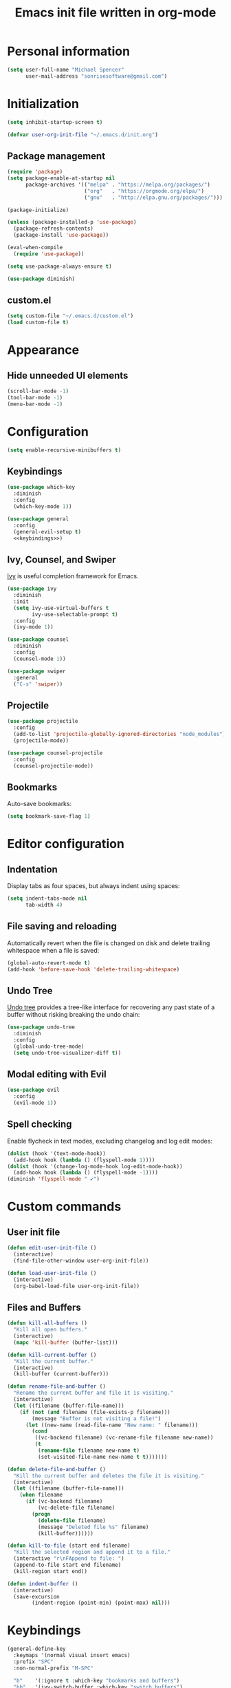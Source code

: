 #+TITLE: Emacs init file written in org-mode
#+PROPERTY: header-args :tangle yes :noweb yes

* Personal information

#+BEGIN_SRC emacs-lisp
(setq user-full-name "Michael Spencer"
      user-mail-address "sonrisesoftware@gmail.com")
#+END_SRC

* Initialization

#+BEGIN_SRC emacs-lisp
(setq inhibit-startup-screen t)

(defvar user-org-init-file "~/.emacs.d/init.org")
#+END_SRC

** Package management

#+BEGIN_SRC emacs-lisp
(require 'package)
(setq package-enable-at-startup nil
      package-archives '(("melpa" . "https://melpa.org/packages/")
                         ("org"   . "https://orgmode.org/elpa/")
                         ("gnu"   . "http://elpa.gnu.org/packages/")))

(package-initialize)

(unless (package-installed-p 'use-package)
  (package-refresh-contents)
  (package-install 'use-package))

(eval-when-compile
  (require 'use-package))

(setq use-package-always-ensure t)

(use-package diminish)
#+END_SRC

** custom.el

#+BEGIN_SRC emacs-lisp
(setq custom-file "~/.emacs.d/custom.el")
(load custom-file t)
#+END_SRC

* Appearance

** Hide unneeded UI elements

#+BEGIN_SRC emacs-lisp
(scroll-bar-mode -1)
(tool-bar-mode -1)
(menu-bar-mode -1)
#+END_SRC

* Configuration

#+BEGIN_SRC emacs-lisp
(setq enable-recursive-minibuffers t)
#+END_SRC

** Keybindings

#+BEGIN_SRC emacs-lisp
(use-package which-key
  :diminish
  :config
  (which-key-mode 1))

(use-package general
  :config
  (general-evil-setup t)
  <<keybindings>>)
#+END_SRC

** Ivy, Counsel, and Swiper

[[https://github.com/abo-abo/swiper][Ivy]] is useful completion framework for Emacs.

#+BEGIN_SRC emacs-lisp
(use-package ivy
  :diminish
  :init
  (setq ivy-use-virtual-buffers t
        ivy-use-selectable-prompt t)
  :config
  (ivy-mode 1))

(use-package counsel
  :diminish
  :config
  (counsel-mode 1))

(use-package swiper
  :general
  ("C-s" 'swiper))
#+END_SRC

** Projectile

#+BEGIN_SRC emacs-lisp
(use-package projectile
  :config
  (add-to-list 'projectile-globally-ignored-directories "node_modules")
  (projectile-mode))

(use-package counsel-projectile
  :config
  (counsel-projectile-mode))
#+END_SRC

** Bookmarks

Auto-save bookmarks:

#+BEGIN_SRC emacs-lisp
(setq bookmark-save-flag 1)
#+END_SRC

* Editor configuration

** Indentation

Display tabs as four spaces, but always indent using spaces:

#+BEGIN_SRC emacs-lisp
(setq indent-tabs-mode nil
      tab-width 4)
#+END_SRC

** File saving and reloading

Automatically revert when the file is changed on disk and delete
trailing whitespace when a file is saved:

#+BEGIN_SRC emacs-lisp
(global-auto-revert-mode t)
(add-hook 'before-save-hook 'delete-trailing-whitespace)
#+END_SRC

** Undo Tree

[[https://www.emacswiki.org/emacs/UndoTree][Undo tree]] provides a tree-like interface for recovering any past state
of a buffer without risking breaking the undo chain:

#+BEGIN_SRC emacs-lisp
(use-package undo-tree
  :diminish
  :config
  (global-undo-tree-mode)
  (setq undo-tree-visualizer-diff t))
#+END_SRC

** Modal editing with Evil

#+BEGIN_SRC emacs-lisp
(use-package evil
  :config
  (evil-mode 1))
#+END_SRC

** Spell checking

Enable flycheck in text modes, excluding changelog and log edit modes:

#+BEGIN_SRC emacs-lisp
(dolist (hook '(text-mode-hook))
  (add-hook hook (lambda () (flyspell-mode 1))))
(dolist (hook '(change-log-mode-hook log-edit-mode-hook))
  (add-hook hook (lambda () (flyspell-mode -1))))
(diminish 'flyspell-mode " ✔")
#+END_SRC

* Custom commands

** User init file

#+BEGIN_SRC emacs-lisp
(defun edit-user-init-file ()
  (interactive)
  (find-file-other-window user-org-init-file))

(defun load-user-init-file ()
  (interactive)
  (org-babel-load-file user-org-init-file))
#+END_SRC

** Files and Buffers

#+BEGIN_SRC emacs-lisp
(defun kill-all-buffers ()
  "Kill all open buffers."
  (interactive)
  (mapc 'kill-buffer (buffer-list)))

(defun kill-current-buffer ()
  "Kill the current buffer."
  (interactive)
  (kill-buffer (current-buffer)))

(defun rename-file-and-buffer ()
  "Rename the current buffer and file it is visiting."
  (interactive)
  (let ((filename (buffer-file-name)))
    (if (not (and filename (file-exists-p filename)))
        (message "Buffer is not visiting a file!")
      (let ((new-name (read-file-name "New name: " filename)))
        (cond
         ((vc-backend filename) (vc-rename-file filename new-name))
         (t
          (rename-file filename new-name t)
          (set-visited-file-name new-name t t)))))))

(defun delete-file-and-buffer ()
  "Kill the current buffer and deletes the file it is visiting."
  (interactive)
  (let ((filename (buffer-file-name)))
    (when filename
      (if (vc-backend filename)
          (vc-delete-file filename)
        (progn
          (delete-file filename)
          (message "Deleted file %s" filename)
          (kill-buffer))))))

(defun kill-to-file (start end filename)
  "Kill the selected region and append it to a file."
  (interactive "r\nFAppend to file: ")
  (append-to-file start end filename)
  (kill-region start end))

(defun indent-buffer ()
  (interactive)
  (save-excursion
        (indent-region (point-min) (point-max) nil)))
#+END_SRC

* Keybindings

#+NAME: keybindings
#+BEGIN_SRC emacs-lisp :tangle no
(general-define-key
  :keymaps '(normal visual insert emacs)
  :prefix "SPC"
  :non-normal-prefix "M-SPC"

  "b"    '(:ignore t :which-key "bookmarks and buffers")
  "bb"   '(ivy-switch-buffer :which-key "switch buffers")
  "bi"   '(indent-buffer :which-key "indent buffer")
  "bl"   '(bookmark-bmenu-list :which-key "view bookmarks")
  "bs"   '(bookmark-set :which-key "save bookmark")
  "br"   '(rename-file-and-buffer :which-key "rename active buffer")
  "bd"   '(rename-file-and-buffer :which-key "delete active buffer")
  "bk"   '(kill-this-buffer :which-key "kill active buffer")

  "d"    '(dired :which-key "dired")

  "c"    '(org-capture :which-key "org capture")

  "e"    '(flycheck-list-errors :which-key "show flycheck errors")

  "f"    '(:ignore t :which-key "files")
  "fr"   '(vc-rename-file :which-key "rename file")
  "fd"   '(vc-delete-file :which-key "delete file")

  "fi"   '(:which-key "user init file")
  "fir"  '(load-user-init-file :which-key "reload user init file")
  "fie"  '(edit-user-init-file :which-key "edit user init file")


  "i"    '(indent-buffer :which-key "indent buffer")

  "j"    '(counsel-imenu :which-key "jump to definition")

  "k"    '(delete-other-windows :which-key "delete other windows")

  "o"    '(org-agenda :which "org agenda")
  "a"    '(org-agenda-list :which-key "weekly agenda")

  "m"    '(:ignore t :which-key "email")
  "mi"   '(ace/mu4e-personal-inbox :which-key "personal inbox")
  "mw"   '(ace/mu4e-work-inbox :which-key "work inbox")
  "mm"   '(mu4e :which-key "mu4e")

  "p"    '(:ignore t :which-key "projects")
  "pc"   '(ace/counsel-projectile-org-capture :which-key "capture task")
  "pe"   '(projectile-edit-dir-locals :which-key "edit config")
  "pp"   '(counsel-projectile-switch-project :which-key "switch project")
  "ps"   '(counsel-projectile-grep :which-key "search project")
  "pv"   '(magit-status :which-key "version control")
  "pV"   '(magit-dispatch-popup :which-key "version control actions")
  "p/"   '(counsel-projectile-grep :which-key "search project")

  "s"    '(save-buffer :which-key "save buffer")

  "u"    '(undo-tree-visualize :which-key "undo tree")

  "v"    '(magit-status :which-key "version control")
  "V"    '(magit-dispatch-popup :which-key "version control actions")

  "w"    '(:ignore t :which-key "window")
  "wk"   '(delete-other-windows :which-key "delete other windows")
  "ws"   '(other-window :which-key "other window")
  "wh"   '(split-window-horizontally :which-key "split window horizontally")
  "wv"   '(split-window-vertically :which-key "split window vertically")

  "x"    '(recompile :which-key "recompile")
  "X"    '(compile :which-key "compile")

  "/"    '(swiper :which-key "seach")
  "="    '(calc :which-key "calc")

  "SPC"  '(counsel-projectile :which-key "projectile")
  "RET"  '(eshell :which-key "shell")

  "<left>"  '(evil-window-left :which-key "left window")
  "<right>" '(evil-window-right :which-key "right window")
  "<up>"    '(evil-window-up :which-key "top window")
  "<down>"  '(evil-window-down :which-key "bottom window")
)
#+END_SRC

* Org mode

#+BEGIN_SRC emacs-lisp
(use-package org :ensure org-plus-contrib
  :config
  <<org-appearance>>)
#+END_SRC

** Appearance

#+NAME: org-appearance
#+BEGIN_SRC emacs-lisp :tangle no
(setq org-startup-indented t
      org-hide-leading-stars t)
(setq org-src-fontify-natively t
      org-src-preserve-indentation nil
      org-edit-src-content-indentation 0)
#+END_SRC
* Email

#+BEGIN_SRC emacs-lisp
;; TODO: Remove dependency on patched mu4e
(add-to-list 'load-path (expand-file-name "~/Developer/thirdparty/mu/mu4e/"))

(use-package mu4e :ensure nil
  :config

  (defmacro ace/match-func-maildir (pattern)
    `(lambda (msg)
      (when msg
        (string-match-p ,pattern (mu4e-message-field msg :maildir)))))

  (setq mail-user-agent 'mu4e-user-agent)

  ;; TODO: Remove dependency on local mu
  (setq mu4e-mu-binary (expand-file-name "~/Developer/thirdparty/mu/mu/mu"))

  ;; mbsync/gmail config
  (setq mu4e-maildir (expand-file-name "~/.mail")
        mu4e-get-mail-command "mbsync -a"
        mu4e-change-filenames-when-moving t
        mu4e-sent-messages-behavior 'delete)

  ;; sending config
  (setq message-send-mail-function 'smtpmail-send-it
        smtpmail-stream-type 'starttls
        smtpmail-default-smtp-server "smtp.gmail.com"
        smtpmail-smtp-server "smtp.gmail.com"
        smtpmail-smtp-service 587)

  <<mu4e-shortcuts>>

  (setq mu4e-contexts
        (list
         <<mu4e-personal-context>>
         <<mu4e-work-context>>)
        mu4e-context-policy 'pick-first
        mu4e-compose-context-policy 'ask))
#+END_SRC

** Custom commands

#+BEGIN_SRC emacs-lisp
(defun ace/mu4e-personal-inbox ()
  "jump to mu4e inbox"
  (interactive)
  (mu4e~headers-jump-to-maildir "/gmail/Inbox"))

(defun ace/mu4e-work-inbox ()
  "jump to mu4e inbox"
  (interactive)
  (mu4e~headers-jump-to-maildir "/work/Inbox"))
#+END_SRC

** Shortcuts

#+NAME: mu4e-shortcuts
#+BEGIN_SRC emacs-lisp :tangle no
(setq mu4e-maildir-shortcuts
      '(("/gmail/Inbox"             . ?i)
        ("/gmail/[Gmail]/Sent Mail" . ?s)
        ("/gmail/[Gmail]/Trash"     . ?t)
        ("/work/Inbox"              . ?w)))
#+END_SRC

** Personal context

#+NAME: mu4e-personal-context
#+BEGIN_SRC emacs-lisp :tangle no
(make-mu4e-context
 :name "Personal"
 :match-func (ace/match-func-maildir "^/gmail")
 :vars '((mu4e-compose-signature .
                                 (concat
                                  "Michael Spencer\n"
                                  "https://mspencer.io\n"))
         (mu4e-drafts-folder     . "/gmail/[Gmail]/Drafts")
         (mu4e-sent-folder       . "/gmail/[Gmail]/Sent Mail")
         (mu4e-trash-folder      . "/gmail/[Gmail]/Trash")
         (mu4e-refile-folder     . "/gmail/[Gmail]/All Mail")))
#+END_SRC

** Work context

#+NAME: mu4e-work-context
#+BEGIN_SRC emacs-lisp :tangle no
(make-mu4e-context
 :name "Work"
 :match-func (ace/match-func-maildir "^/work")
 :vars '((user-mail-address       . "michael@lelander.com")
         (user-full-name          . "Michael Spencer")
         (mu4e-compose-signature  .
                                  (concat
                                   "Michael Spencer | Software Developer\n"
                                   "LELANDER\n"
                                   "4501 Lindell Blvd, Suite 1A St. Louis, MO 63108\n"
                                   "636.388.2144 | lelander.com"))
         (mu4e-drafts-folder     . "/work/[Gmail]/Drafts")
         (mu4e-sent-folder       . "/work/[Gmail]/Sent Mail")
         (mu4e-trash-folder      . "/work/[Gmail]/Trash")
         (mu4e-refile-folder     . "/work/[Gmail]/All Mail")))
#+END_SRC

** Org mode integration

#+BEGIN_SRC emacs-lisp
(use-package org-mu4e :ensure nil
  :config
  (setq org-mu4e-link-query-in-headers-mode nil))
#+END_SRC

* Software development

** Editor configuration

*** Line numbers

*** Delimiters

#+BEGIN_SRC emacs-lisp
(show-paren-mode 1)

(use-package rainbow-delimiters
  :diminish
  :hook (prog-mode . rainbow-delimiters-mode))
#+END_SRC

*** Editorconfig

#+BEGIN_SRC emacs-lisp
(use-package editorconfig
  :diminish
  :config
  (editorconfig-mode 1))
#+END_SRC

*** Syntax checking

#+BEGIN_SRC emacs-lisp
(use-package flycheck
  :diminish
  :config
  (global-flycheck-mode))
#+END_SRC

*** Version control

#+BEGIN_SRC emacs-lisp
(use-package magit)
#+END_SRC

Replace the default empty git repo message with Genesis 1:1:

#+BEGIN_SRC emacs-lisp
(defun magit-insert-status-headers ()
  "Insert header sections appropriate for `magit-status-mode' buffers.
The sections are inserted by running the functions on the hook
`magit-status-headers-hook'."
  (if (magit-rev-verify "HEAD")
      (magit-insert-headers magit-status-headers-hook)
(insert "In the beginning, God created...\n\n")))
#+END_SRC

*** Snippets

#+BEGIN_SRC emacs-lisp
(use-package yasnippet :ensure t
  :config
  (yas-reload-all)
  :hook (prog-mode . yas-minor-mode))

(use-package yasnippet-snippets :ensure t)
#+END_SRC
